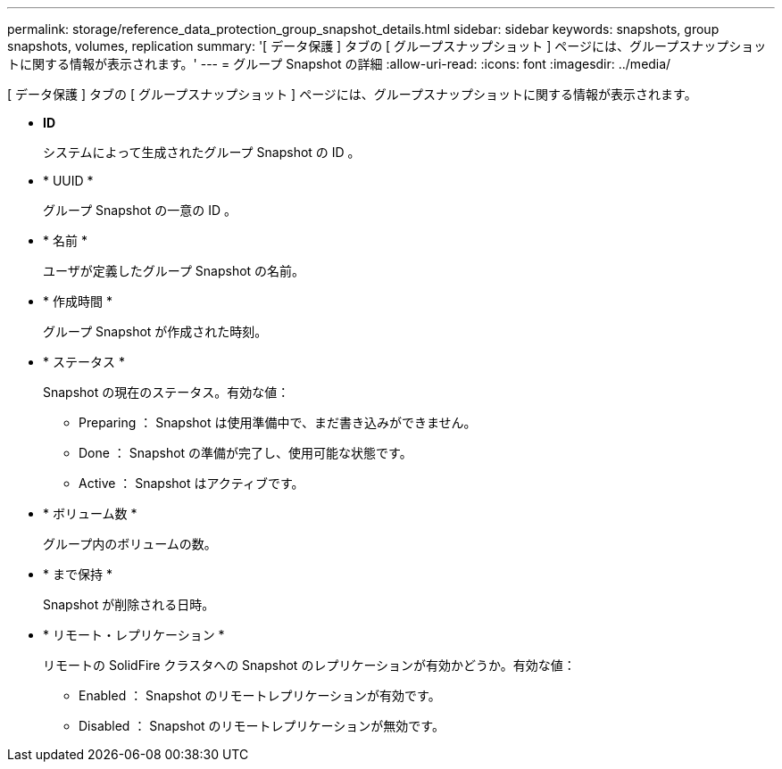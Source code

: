 ---
permalink: storage/reference_data_protection_group_snapshot_details.html 
sidebar: sidebar 
keywords: snapshots, group snapshots, volumes, replication 
summary: '[ データ保護 ] タブの [ グループスナップショット ] ページには、グループスナップショットに関する情報が表示されます。' 
---
= グループ Snapshot の詳細
:allow-uri-read: 
:icons: font
:imagesdir: ../media/


[role="lead"]
[ データ保護 ] タブの [ グループスナップショット ] ページには、グループスナップショットに関する情報が表示されます。

* *ID*
+
システムによって生成されたグループ Snapshot の ID 。

* * UUID *
+
グループ Snapshot の一意の ID 。

* * 名前 *
+
ユーザが定義したグループ Snapshot の名前。

* * 作成時間 *
+
グループ Snapshot が作成された時刻。

* * ステータス *
+
Snapshot の現在のステータス。有効な値：

+
** Preparing ： Snapshot は使用準備中で、まだ書き込みができません。
** Done ： Snapshot の準備が完了し、使用可能な状態です。
** Active ： Snapshot はアクティブです。


* * ボリューム数 *
+
グループ内のボリュームの数。

* * まで保持 *
+
Snapshot が削除される日時。

* * リモート・レプリケーション *
+
リモートの SolidFire クラスタへの Snapshot のレプリケーションが有効かどうか。有効な値：

+
** Enabled ： Snapshot のリモートレプリケーションが有効です。
** Disabled ： Snapshot のリモートレプリケーションが無効です。



